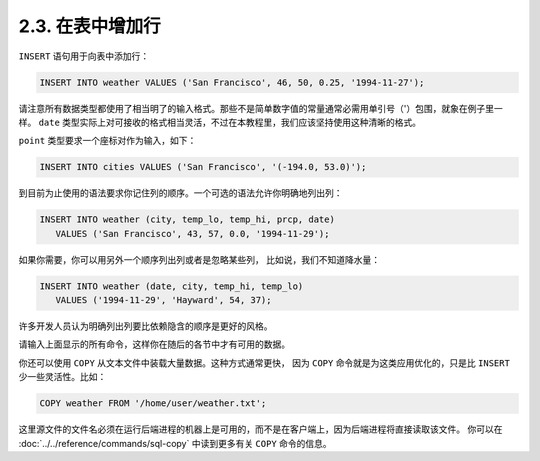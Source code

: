 2.3. 在表中增加行
=====================================

``INSERT`` 语句用于向表中添加行：

.. code-block:: sql

   INSERT INTO weather VALUES ('San Francisco', 46, 50, 0.25, '1994-11-27');

请注意所有数据类型都使用了相当明了的输入格式。那些不是简单数字值的常量通常必需用单引号（'）包围，就象在例子里一样。
``date`` 类型实际上对可接收的格式相当灵活，不过在本教程里，我们应该坚持使用这种清晰的格式。

``point`` 类型要求一个座标对作为输入，如下：

.. code-block:: sql

   INSERT INTO cities VALUES ('San Francisco', '(-194.0, 53.0)');

到目前为止使用的语法要求你记住列的顺序。一个可选的语法允许你明确地列出列：

.. code-block:: sql

   INSERT INTO weather (city, temp_lo, temp_hi, prcp, date)
      VALUES ('San Francisco', 43, 57, 0.0, '1994-11-29');

如果你需要，你可以用另外一个顺序列出列或者是忽略某些列， 比如说，我们不知道降水量：

.. code-block:: sql

   INSERT INTO weather (date, city, temp_hi, temp_lo)
      VALUES ('1994-11-29', 'Hayward', 54, 37);

许多开发人员认为明确列出列要比依赖隐含的顺序是更好的风格。

请输入上面显示的所有命令，这样你在随后的各节中才有可用的数据。

你还可以使用 ``COPY`` 从文本文件中装载大量数据。这种方式通常更快，
因为 ``COPY`` 命令就是为这类应用优化的，只是比 ``INSERT`` 少一些灵活性。比如：

.. code-block:: sql

   COPY weather FROM '/home/user/weather.txt';

这里源文件的文件名必须在运行后端进程的机器上是可用的，而不是在客户端上，因为后端进程将直接读取该文件。
你可以在 :doc:`../../reference/commands/sql-copy` 中读到更多有关 ``COPY`` 命令的信息。
